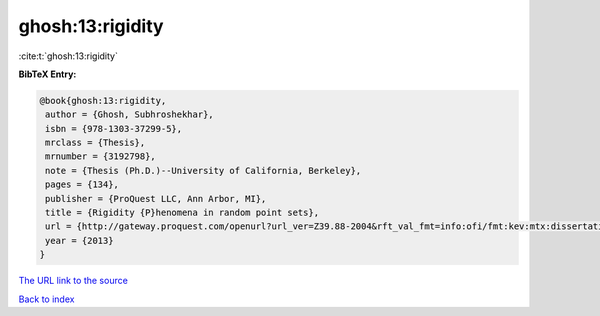 ghosh:13:rigidity
=================

:cite:t:`ghosh:13:rigidity`

**BibTeX Entry:**

.. code-block:: bibtex

   @book{ghosh:13:rigidity,
    author = {Ghosh, Subhroshekhar},
    isbn = {978-1303-37299-5},
    mrclass = {Thesis},
    mrnumber = {3192798},
    note = {Thesis (Ph.D.)--University of California, Berkeley},
    pages = {134},
    publisher = {ProQuest LLC, Ann Arbor, MI},
    title = {Rigidity {P}henomena in random point sets},
    url = {http://gateway.proquest.com/openurl?url_ver=Z39.88-2004&rft_val_fmt=info:ofi/fmt:kev:mtx:dissertation&res_dat=xri:pqm&rft_dat=xri:pqdiss:3593834},
    year = {2013}
   }
`The URL link to the source <ttp://gateway.proquest.com/openurl?url_ver=Z39.88-2004&rft_val_fmt=info:ofi/fmt:kev:mtx:dissertation&res_dat=xri:pqm&rft_dat=xri:pqdiss:3593834}>`_


`Back to index <../By-Cite-Keys.html>`_
